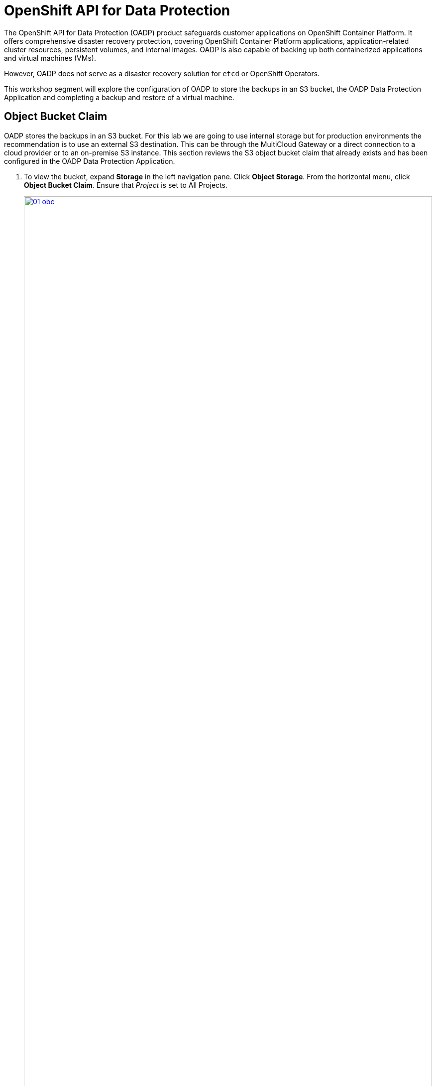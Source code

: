= OpenShift API for Data Protection

The OpenShift API for Data Protection (OADP) product safeguards customer applications on OpenShift Container Platform. It offers comprehensive disaster recovery protection, covering OpenShift Container Platform applications, application-related cluster resources, persistent volumes, and internal images. OADP is also capable of backing up both containerized applications and virtual machines (VMs).

However, OADP does not serve as a disaster recovery solution for `etcd` or OpenShift Operators.

This workshop segment will explore the configuration of OADP to store the backups in an S3 bucket, the OADP Data Protection Application and completing a backup and restore of a virtual machine.

[[objectbucketclaim]]
== Object Bucket Claim

OADP stores the backups in an S3 bucket.  For this lab we are going to use internal storage but for production environments the recommendation is to use an external S3 destination.  This can be through the MultiCloud Gateway or a direct connection to a cloud provider or to an on-premise S3 instance. This section reviews the S3 object bucket claim that already exists and has been configured in the OADP Data Protection Application.

. To view the bucket, expand *Storage* in the left navigation pane.  Click *Object Storage*.  From the horizontal menu, click *Object Bucket Claim*.  Ensure that _Project_ is set to All Projects.
+
image::module-08/01_obc.png[link=self, window=blank, width=100%]
+
. Select the *obc-backups* bucket claim.  Scroll to the bottom of the screen and click the _Reveal Values_ link. The AWS Access Key and AWS Secret Access Key are used to create an additional secret in the _openshift-adp_ namespace called _cloud-credentials_. 
+
image::module-08/02_revealobc.png[link=self, window=blank, width=100%]
+
. To view the cloud secret, in the left navigation pane, expand *Workloads*  and select *Secrets*.  Ensure you are in the *openshift-adp* project.  Click the cloud-credentials secret from the list.
+
image::module-08/03_cloudcreds.png[link=self, window=blank, width=100%]
+
. At the bottom, the cloud key data can be seen by clicking the _Reveal values_ link.  The cloud data contains the bucket's AWS Access Key and Secret Access Key as seen in the OBC.
+
image::module-08/04_cloudsecret.png[link=self, window=blank, width=100%]
+
[NOTE]
The cloud-credentials with the cloud key are required for the OADP Data Protection Application.

[[oadp-dpa]]
== OADP Data Protection Application

The Data Protection Application represents the configuration to safely backup and restore, perform disaster recovery and migrate Kubernetes cluster resources and persistent volumes.

. To view the data protection application, expand *Operators* in the left navigation pane, select *Installed Operators* and from the list operators presented, select *OADP Operator*.
+
image::module-08/05_oadpoperator.png[link=self, window=blank, width=100%]
+
. Scroll through the top horizontal menu bar to the far right to select *DataProtectionApplication*.  This will list the DPA that has already been defined.
+
image::module-08/06_oadp-dpa.png[link=self, window=blank, width=100%]
+
. Select the *oadp-dpa* DPA.  Click the *YAML* view from the top menu to view the configuration of the Data Protection Application.
+
Note the following configuration items:
+
* s3URL: 'http://s3.openshift-storage.svc';  This is the service for the MCG endpoint.  This can be updated as necessary when using an external S3 endpoint.  
* credentials key and name: cloud;  This is the cloud credentials that were viewed in the previous section of the lab.  
* bucket: backups-04511414-67b4-48bb-91f5-b02f2303ead2;   This is the .spec.bucketName of the OBC resource, again viewed in the previous section.  
* defaultPlugins: kubebvirt;   This plugin is needed to be able to complete the snapshots of the virtual machines.  
+
image::module-08/07_dpa-yaml.png[link=self, window=blank, width=100%]
+
[NOTE] 
The state of the DPA should be _Reconciled_.  If the DPA is not reconciled, backups cannot completed.  When the DPA is reconciled, a _BackupStorageLocation_ will have been created and should be in an available state.

. Scroll to the left on the horizontal menu bar to select *BackupStorageLocation*.  Note the name is the same as the DPA with _-1_ appended to the end and is in an available state.
+
image::module-08/08_bsl.png[link=self, window=blank, width=100%]


[[snapshot_class]]
== Modifying the Volume Snapshot Class

Setting a _DeletionPolicy_ of `Retain` on the _VolumeSnapShotClass_ will preserve the volume snapshot in the storage system for the lifetime of the backup and will prevent the deletion of the volume snapshot in the storage system  The CSI plugin for OADP, will choose the _VolumeSnapshotClass_ in the cluster that has the same driver name and also has the `velero.io/csi-volumesnapshot-class: true` label set.  This is needed, especially if the snapshot data is not moved to the S3 bucket using the Kopia Data Mover.

. To verify the _DeletionPolicy_, expand *Storage* in the left navigation pane, select *VolumeSnaphotClasses*.  From the list of classes, select the _ocs-storagecluster-rbdplugin-snapclass_ snapshot class.
+
image::module-08/11_volumesnapshotclass.png[link=self, window=blank, width=100%]
+
. Click the *YAML* option from the top horizontal menu. Update the YAML configuration to set *DeletionPolicy* to *Retain*.  Click *Save*.
+
image::module-08/12_rbdplugin-yaml.png[link=self, window=blank, width=100%]
+
[NOTE]
If the snapshots are moved to the S3 bucket using the Kopia Data Mover, this parameter becomes less important.  But to ensure snapshots that are taken by OADP are retained for the lifecycle of the backup, this parameter should be set to *Retain*.


[[backups]]
== Creating Backups  

After verifying the state of the OBC, the DPA, the BSL, and the deletion policy, we can create a backup.

. Expand *Operators* in the left navigation pane, select *Installed Operators*.  From the list of operators, select *OADP Operator*.
+
image::module-08/05_oadpoperator.png[link=self, window=blank, width=100%]
+
. Select *Backup* from the top horizontal menu.
+
image::module-08/09_backup.png[link=self, window=blank, width=100%]
+
. Click the *CreateBackup*.  Select the *YAML* view option.  
+
image::module-08/10_oadpBackup.png[link=self, window=blank, width=100%]
+
. You can copy and paste the yaml configuration below.  This example will backup the fedora01 VM in _vmexamples_ namespace, including all metadata and PVCs/PVs defined, using snapshots for the PVCs and offload the snapshot to the S3 bucket using the built-in Kopia Data Mover. 

[source,sh,role=execute]
----
apiVersion: velero.io/v1
kind: Backup
metadata:
  generateName: fedora01-
  namespace: openshift-adp
spec:
  orLabelSelectors:
  - matchLabels:
      app: fedora-01
  - matchLabels:
      vm.kubevirt.io/name: fedora-01
  includedNamespaces:
    - vmexamples
  snapshotVolumes: true
  defaultVolumesToFsBackup: false
  includeClusterResources: false
  storageLocation: oadp-dpa-1
  snapshotMoveData: true
  ttl: 24h0m0s
----
[NOTE]
The *ttl* is the retention period of the backup.  If the snapshot data is not moved to the S3 bucket, the snapshots will be retained for the same retention period.
[TIP]
Use the *generateName:* feature to append random characters to the end of the given name to ensure the name is unique.

When the backup of all the matching resources in the _vmexamples_ namespace is complete the *Status* of the backup will be _Completed_.

image::module-08/13_backupComplete.png[link=self, window=blank, width=100%]

[[restore]]
== Restoring a Virtual Machine

Oh no! A disaster is about to strike.  

. Navigate to *Virtualization* in the left navigation pane, expand and select *Virutal Machines*.  Ensure you are in the *vmexamples* project.  Click on the three dots to the far right of the *fedora01* virtual machine, click *Delete* to stop the VM and delete it.
+
image::module-08/14_deleteVM.png[link=self, window=blank, width=100%]
+
. In the _Delete VirtualMachine_ pop-up window, confirm the correct VM name is displayed and the _Delete Disks_ checkbox is selected.  Click *Delete*.
+
image::module-08/15_deleteconfirm.png[link=self, window=blank, width=100%]
+
. You've realized you didn't mean to delete the VM, so let's restore it!  From the left navigation pane, expand *Operators*, select *Installed Operators*.  From the list of operators, select *OADP Operator*.  Ensure you are viewing _All Projects_ or the _openshift_adp_ project.
+
image::module-08/05_oadpoperator.png[link=self, window=blank, width=100%]
+
. Select *Backup* from the top horizontal menu bar.  Make note of the backup name you want to use for the restore.
+
image::module-08/16_backupname.png[link=self, window=blank, width=100%]
+
. Scroll to the right on the top horizontal menu bar, click *Restore*, *Create Restore*.
+
image::module-08/17_restore.png[link=self, window=blank, width=100%]
+
. Click on the YAML view option.  You can copy and paste the yaml configuration below. Be sure to update the .spec.backupName to the backupName noted in the previous step.  
+
image::module-08/18_restoreyaml.png[link=self, window=blank, width=100%]
+
This example will restore the _vmexamples_ namespace resources, including all metadata and resources that were included in the backup but *currently do not exist*.  New PVC/PVs will be created and the snapshot data will be downloaded from the S3 bucket and written to the new PVs.  

[IMPORTANT]
Any CR that already exists is not modified or restored from the backup.  OADP manages this by attempting to create the resource and if the create fails, it moves on to the next resource.

[source,sh,role=execute]
----
apiVersion: velero.io/v1
kind: Restore
metadata:
  generateName: restore-vmexamples-
  namespace: openshift-adp
spec:
  includedNamespaces:
    - vmexamples
  excludedResources:
    - nodes
    - events
    - events.events.k8s.io
    - backups.velero.io
    - restores.velero.io
    - resticrepositories.velero.io
  backupName: 'vmexamples-r6h2v'
  restorePVs: true
----

When the backup of all resources in the vmexamples namespace is complete the *Status* of the backup will be _Completed_.  


image::module-08/19_restorecomplete.png[link=self, window=blank, width=100%]





[[CLI_commands]]
== CLI Commands for Troubleshooting

You can use a shell command to access the Velero binary in the Velero deployment in the cluster.

[source,sh,role=execute]
----
alias velero='oc -n openshift-adp exec deployment/velero -c velero -it -- ./velero'
----
Once you have the alias defined, you can easily get information on the backup and restores resources as well as any of the OADP resources. 

[source,sh,role=execute]
----
velero get backups
----
```
NAME               STATUS      ERRORS   WARNINGS   CREATED                         EXPIRES   STORAGE LOCATION   SELECTOR
vmexamples-l6ckl   Completed   0        2          2024-08-16 15:49:12 +0000 UTC   19h       oadp-dpa-1         <none>
```

Use the `velero describe`` command to retrieve a summary or warnings and errors associtaed with a backup or restore.
[source,sh,role=execute]
----
velero describe backup vmexamples-l6ckl
----
```
Name:         vmexamples-l6ckl
Namespace:    openshift-adp
Labels:       velero.io/storage-location=oadp-dpa-1
Annotations:  velero.io/source-cluster-k8s-gitversion=v1.28.11+add48d0
              velero.io/source-cluster-k8s-major-version=1
              velero.io/source-cluster-k8s-minor-version=28

Phase:  Completed


Warnings:
  Velero:     <none>
  Cluster:    <none>
  Namespaces:
    vmexamples:   resource: /virtualmachines.kubevirt.io name: /restore-c593efc2-810b-48d4-808d-0bdccb2f125e-rootdisk
                  resource: /virtualmachineinstances.kubevirt.io name: /restore-c593efc2-810b-48d4-808d-0bdccb2f125e-rootdisk

Namespaces:
  Included:  vmexamples
  Excluded:  <none>

Resources:
  Included:        *
  Excluded:        <none>
  Cluster-scoped:  excluded

Label selector:  <none>

Storage Location:  oadp-dpa-1

Velero-Native Snapshot PVs:  true

TTL:  24h0m0s

CSISnapshotTimeout:    10m0s
ItemOperationTimeout:  1h0m0s

Hooks:  <none>

Backup Format Version:  1.1.0

Started:    2024-08-16 15:49:12 +0000 UTC
Completed:  2024-08-16 15:49:47 +0000 UTC

Expiration:  2024-08-17 15:49:12 +0000 UTC

Total items to be backed up:  117
Items backed up:              117

Velero-Native Snapshots: <none included>
```


Use the `velero log`` command to retrieve the logs of a Backup or Restore CR.

[source,sh,role=execute]
----
velero backup logs vmexamples-l6ckl
----

```
... output truncated
time="2024-08-16T15:49:46Z" level=info msg="handling DataVolume vmexamples/fedora02-fedora02-appdisk" backup=openshift-adp/vmexamples-l6ckl cmd=/plugins/kubevirt-velero-plugin logSource="/remote-source/app/pkg/plugin/dv_backup_item_action.go:130" pluginName=kubevirt-velero-plugin
time="2024-08-16T15:49:46Z" level=info msg="Skipping item because it's already been backed up." backup=openshift-adp/vmexamples-l6ckl logSource="/remote-source/velero/app/pkg/backup/item_backupper.go:168" name=fedora02-fedora02-appdisk namespace=vmexamples resource=persistentvolumeclaims
time="2024-08-16T15:49:46Z" level=info msg="Backed up 117 items out of an estimated total of 118 (estimate will change throughout the backup)" backup=openshift-adp/vmexamples-l6ckl logSource="/remote-source/velero/app/pkg/backup/backup.go:405" name=fedora02-fedora02-appdisk namespace=vmexamples progress= resource=datavolumes.cdi.kubevirt.io
time="2024-08-16T15:49:46Z" level=info msg="Processing item" backup=openshift-adp/vmexamples-l6ckl logSource="/remote-source/velero/app/pkg/backup/backup.go:365" name=restore-c94ba27b-f11d-4364-b281-04140e29e9ee-rootdisk namespace=vmexamples progress= resource=datavolumes.cdi.kubevirt.io
time="2024-08-16T15:49:46Z" level=info msg="Skipping item because it's already been backed up." backup=openshift-adp/vmexamples-l6ckl logSource="/remote-source/velero/app/pkg/backup/item_backupper.go:168" name=restore-c94ba27b-f11d-4364-b281-04140e29e9ee-rootdisk namespace=vmexamples resource=datavolumes.cdi.kubevirt.io
time="2024-08-16T15:49:46Z" level=info msg="Backed up 117 items out of an estimated total of 117 (estimate will change throughout the backup)" backup=openshift-adp/vmexamples-l6ckl logSource="/remote-source/velero/app/pkg/backup/backup.go:405" name=restore-c94ba27b-f11d-4364-b281-04140e29e9ee-rootdisk namespace=vmexamples progress= resource=datavolumes.cdi.kubevirt.io
time="2024-08-16T15:49:46Z" level=info msg="Backed up a total of 117 items" backup=openshift-adp/vmexamples-l6ckl logSource="/remote-source/velero/app/pkg/backup/backup.go:436" progress=
```

You can specify the Velero log level in the DataProtectionApplication resource.  This option is available starting from OADP 1.0.3.

----
apiVersion: oadp.openshift.io/v1alpha1
kind: DataProtectionApplication
metadata:
  name: velero-sample
spec:
  configuration:
    velero:
      logLevel: warning
----

The following `logLevel` values are available:  

* trace   
* debug  
* info 
* warning  
* error  
* fatal  
* panic  

It is recommended to use `debug` for most logs.



